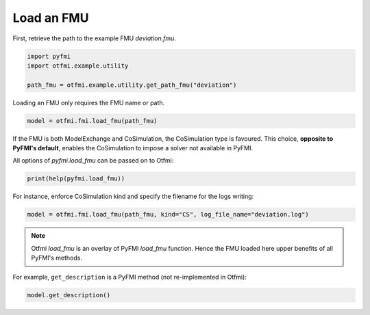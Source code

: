 
.. DO NOT EDIT.
.. THIS FILE WAS AUTOMATICALLY GENERATED BY SPHINX-GALLERY.
.. TO MAKE CHANGES, EDIT THE SOURCE PYTHON FILE:
.. "auto_example/low_level/plot_load_fmu.py"
.. LINE NUMBERS ARE GIVEN BELOW.

.. only:: html

    .. note::
        :class: sphx-glr-download-link-note

        :ref:`Go to the end <sphx_glr_download_auto_example_low_level_plot_load_fmu.py>`
        to download the full example code.

.. rst-class:: sphx-glr-example-title

.. _sphx_glr_auto_example_low_level_plot_load_fmu.py:


Load an FMU
===========

.. GENERATED FROM PYTHON SOURCE LINES 6-8

First, retrieve the path to the example FMU *deviation.fmu*.


.. GENERATED FROM PYTHON SOURCE LINES 8-13

.. code-block:: Python

    import pyfmi
    import otfmi.example.utility

    path_fmu = otfmi.example.utility.get_path_fmu("deviation")








.. GENERATED FROM PYTHON SOURCE LINES 14-15

Loading an FMU only requires the FMU name or path.

.. GENERATED FROM PYTHON SOURCE LINES 15-18

.. code-block:: Python


    model = otfmi.fmi.load_fmu(path_fmu)








.. GENERATED FROM PYTHON SOURCE LINES 19-23

If the FMU is both ModelExchange and CoSimulation, the CoSimulation type is
favoured.
This choice, **opposite to PyFMI's default**, enables the CoSimulation
to impose a solver not available in PyFMI.

.. GENERATED FROM PYTHON SOURCE LINES 25-26

All options of `pyfmi.load_fmu` can be passed on to Otfmi:

.. GENERATED FROM PYTHON SOURCE LINES 26-28

.. code-block:: Python

    print(help(pyfmi.load_fmu))





.. rst-class:: sphx-glr-script-out

 .. code-block:: none

    Help on cython_function_or_method in module pyfmi.fmi:

    load_fmu(fmu, log_file_name='', kind='auto', log_level=2, allow_unzipped_fmu=False)
        Helper method for creating a model instance.

        Parameters::

            fmu --
                Name of the fmu as a string.

            log_file_name --
                Filename for file used to save logmessages.
                This argument can also be a stream if it supports 'write', for full functionality
                it must also support 'seek' and 'readlines'. If the stream requires use of other methods, such as 'drain'
                for asyncio-streams, then this needs to be implemented on the user-side, there is no additional methods invoked
                on the stream instance after 'write' has been invoked on the PyFMI side.
                The stream must also be open and writable during the entire time.
                Default: "" (Generates automatically)

            kind --
                String indicating the kind of model to create. This is only
                needed if a FMU contains both a ME and CS model.
                Available options:
                    - 'ME'
                    - 'CS'
                    - 'auto'
                Default: 'auto' (Chooses ME before CS if both available)

            log_level --
                Determines the logging output. Can be set between 0
                (no logging) and 7 (everything).
                Default: 2 (log error messages)
            allow_unzipped_fmu --
                If set to True, the argument 'fmu' can be a path specifying a directory
                to an unzipped FMU. The structure of the unzipped FMU must conform
                to the FMI specification.
                Default: False

        Returns::

            A model instance corresponding to the loaded FMU.

    None




.. GENERATED FROM PYTHON SOURCE LINES 29-31

For instance, enforce CoSimulation kind and specify the filename for the
logs writing:

.. GENERATED FROM PYTHON SOURCE LINES 31-33

.. code-block:: Python

    model = otfmi.fmi.load_fmu(path_fmu, kind="CS", log_file_name="deviation.log")








.. GENERATED FROM PYTHON SOURCE LINES 34-37

.. note::
   Otfmi `load_fmu` is an overlay of PyFMI `load_fmu` function.
   Hence the FMU loaded here upper benefits of all PyFMI's methods.

.. GENERATED FROM PYTHON SOURCE LINES 39-41

For example, ``get_description`` is a PyFMI method (not re-implemented in
Otfmi):

.. GENERATED FROM PYTHON SOURCE LINES 41-42

.. code-block:: Python

    model.get_description()




.. rst-class:: sphx-glr-script-out

 .. code-block:: none


    'Model from here: http://doc.openturns.org/openturns-latest/html/ExamplesGuide/cid1.xhtml#cid1'




.. rst-class:: sphx-glr-timing

   **Total running time of the script:** (0 minutes 0.046 seconds)


.. _sphx_glr_download_auto_example_low_level_plot_load_fmu.py:

.. only:: html

  .. container:: sphx-glr-footer sphx-glr-footer-example

    .. container:: sphx-glr-download sphx-glr-download-jupyter

      :download:`Download Jupyter notebook: plot_load_fmu.ipynb <plot_load_fmu.ipynb>`

    .. container:: sphx-glr-download sphx-glr-download-python

      :download:`Download Python source code: plot_load_fmu.py <plot_load_fmu.py>`

    .. container:: sphx-glr-download sphx-glr-download-zip

      :download:`Download zipped: plot_load_fmu.zip <plot_load_fmu.zip>`
